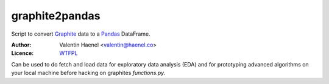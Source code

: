 graphite2pandas
---------------

Script to convert `Graphite <http://graphite.readthedocs.org/en/latest/>`_ data
to a `Pandas <http://pandas.pydata.org/>`_ DataFrame.

:Author: Valentin Haenel <valentin@haenel.co>
:Licence: `WTFPL <http://www.wtfpl.net/>`_

Can be used to do fetch and load data for exploratory data analysis (EDA) and
for prototyping advanced algorithms on your local machine before hacking on
graphites `functions.py`.

